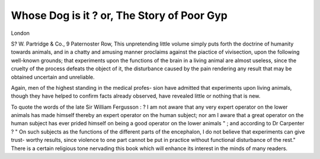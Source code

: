 Whose Dog is it ? or, The Story of Poor Gyp
============================================

London

S? W. Partridge & Co., 9 Paternoster Row,
This unpretending little volume simply puts forth the
doctrine of humanity towards animals, and in a chatty and
amusing manner proclaims against the piactice of vivisection,
upon the following well-known grounds; that experiments upon
the functions of the brain in a living animal are almost
useless, since the cruelty of the process defeats the object of
it, the disturbance caused by the pain rendering any result that
may be obtained uncertain and unreliable.

Again, men of the highest standing in the medical profes-
sion have admitted that experiments upon living animals,
though they have helped to confirm facts already observed, have
revealed little or nothing that is new.

To quote the words of the late Sir William Fergusson : ? I
am not aware that any very expert operator on the lower
animals has made himself thereby an expert operator on the
human subject; nor am I aware that a great operator on the
human subject has ever prided himself on being a good operator
on the lower animals " ; and according to Dr Carpenter ? " On
such subjects as the functions of the different parts of the
encephalon, I do not believe that experiments can give trust-
worthy results, since violence to one part cannot be put in
practice without functional disturbance of the rest."
There is a certain religious tone nervading this book which
will enhance its interest in the minds of many readers.
